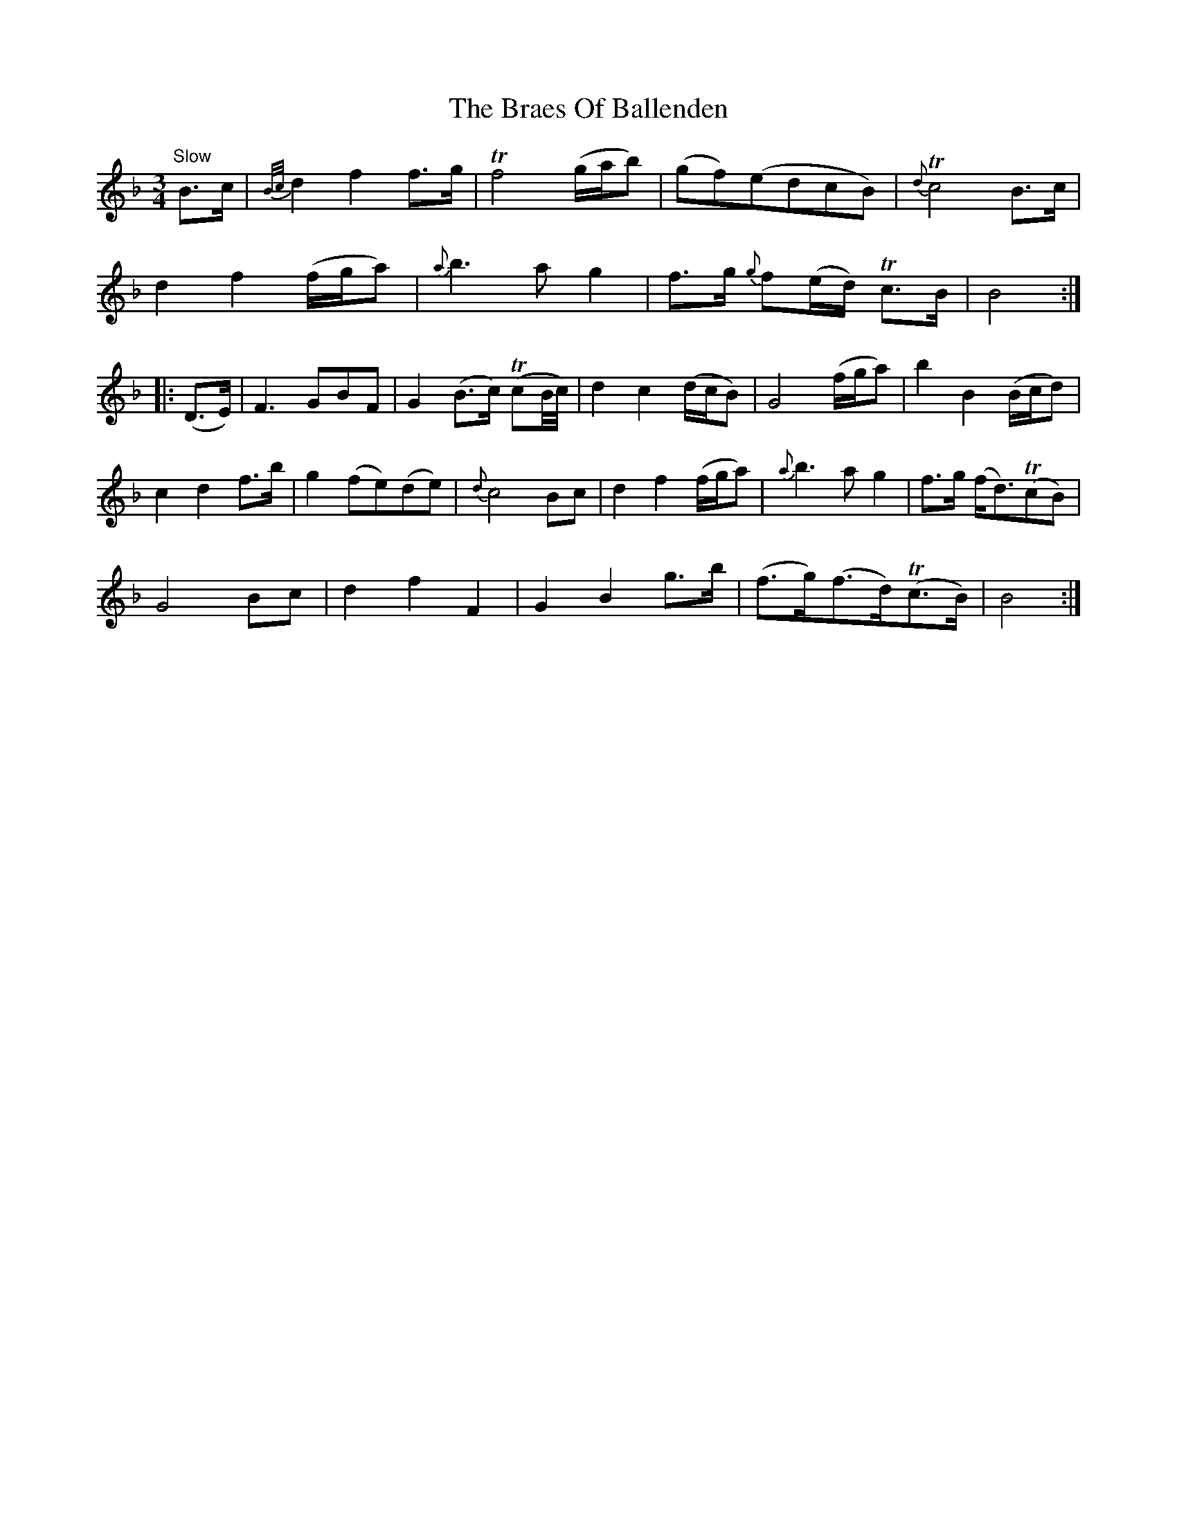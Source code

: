 X: 4860
T: Braes Of Ballenden, The
R: waltz
M: 3/4
K: Fmajor
"Slow"B>c|{B/c/}d2f2 f>g|Tf4 (g/a/b)|(gf)(edcB)|T{d}c4 B>c|
d2f2 (f/g/a)|{a}b3ag2|f>g {g}f(e/d/) Tc>B|B4:|
|:(D>E)|F3 GBF|G2 (B>c) T(cB/4c/4)|d2c2 (d/c/B)|G4 (f/g/a)|b2 B2 (B/c/d)|
c2d2 f>b|g2 (fe)(de)|{d}c4 Bc|d2f2 (f/g/a)|{a}b3ag2|f>g (f<d)T(cB)|
G4 Bc|d2f2F2|G2B2 g>b|(f>g)(f>d)T(c>B)|B4:|

